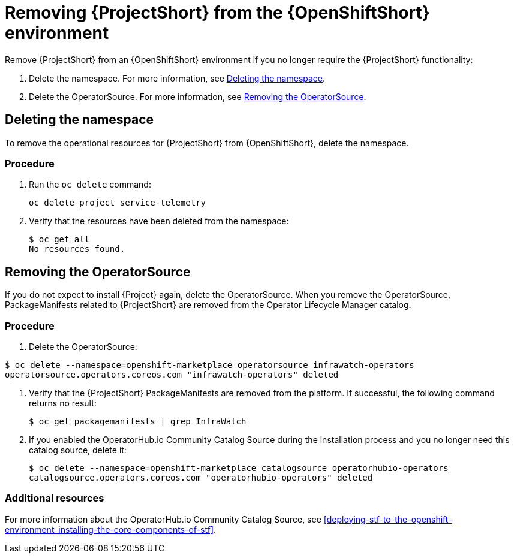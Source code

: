 // Module included in the following assemblies:
//
// <List assemblies here, each on a new line>

// This module can be included from assemblies using the following include statement:
// include::<path>/proc_removing-stf-from-the-openshift-environment.adoc[leveloffset=+1]

// The file name and the ID are based on the module title. For example:
// * file name: proc_doing-procedure-a.adoc
// * ID: [id='proc_doing-procedure-a_{context}']
// * Title: = Doing procedure A
//
// The ID is used as an anchor for linking to the module. Avoid changing
// it after the module has been published to ensure existing links are not
// broken.
//
// The `context` attribute enables module reuse. Every module's ID includes
// {context}, which ensures that the module has a unique ID even if it is
// reused multiple times in a guide.
//
// Start the title with a verb, such as Creating or Create. See also
// _Wording of headings_ in _The IBM Style Guide_.
[id="removing-stf-from-the-openshift-environment_{context}"]
= Removing {ProjectShort} from the {OpenShiftShort} environment

Remove {ProjectShort} from an {OpenShiftShort} environment if you no longer require the {ProjectShort} functionality:

. Delete the namespace. For more information, see <<deleting-the-namespace>>.
. Delete the OperatorSource. For more information, see <<removing-the-operatorsource>>.

[id="deleting-the-namespace"]
== Deleting the namespace

To remove the operational resources for {ProjectShort} from {OpenShiftShort}, delete the namespace.

[discrete]
=== Procedure

. Run the `oc delete` command:
+
----
oc delete project service-telemetry
----

. Verify that the resources have been deleted from the namespace:
+
----
$ oc get all
No resources found.
----

[id="removing-the-operatorsource"]
== Removing the OperatorSource

If you do not expect to install {Project} again, delete the OperatorSource. When you remove the OperatorSource, PackageManifests related to {ProjectShort} are removed from the Operator Lifecycle Manager catalog.

[discrete]
=== Procedure

. Delete the OperatorSource:
----
$ oc delete --namespace=openshift-marketplace operatorsource infrawatch-operators
operatorsource.operators.coreos.com "infrawatch-operators" deleted
----

. Verify that the {ProjectShort} PackageManifests are removed from the platform. If successful, the following command returns no result:
+
----
$ oc get packagemanifests | grep InfraWatch
----
+
. If you enabled the OperatorHub.io Community Catalog Source during the installation process and you no longer need this catalog source, delete it:
+
----
$ oc delete --namespace=openshift-marketplace catalogsource operatorhubio-operators
catalogsource.operators.coreos.com "operatorhubio-operators" deleted
----

[discrete]
=== Additional resources
For more information about the OperatorHub.io Community Catalog Source, see <<deploying-stf-to-the-openshift-environment_installing-the-core-components-of-stf>>.
